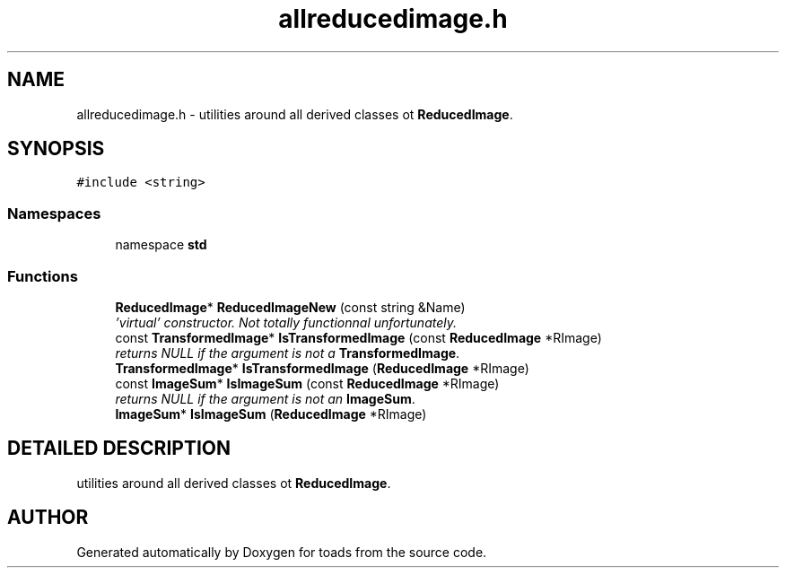 .TH "allreducedimage.h" 3 "8 Feb 2004" "toads" \" -*- nroff -*-
.ad l
.nh
.SH NAME
allreducedimage.h \- utilities around all derived classes ot \fBReducedImage\fR. 
.SH SYNOPSIS
.br
.PP
\fC#include <string>\fR
.br
.SS Namespaces

.in +1c
.ti -1c
.RI "namespace \fBstd\fR"
.br
.in -1c
.SS Functions

.in +1c
.ti -1c
.RI "\fBReducedImage\fR* \fBReducedImageNew\fR (const string &Name)"
.br
.RI "\fI'virtual' constructor. Not totally functionnal unfortunately.\fR"
.ti -1c
.RI "const \fBTransformedImage\fR* \fBIsTransformedImage\fR (const \fBReducedImage\fR *RImage)"
.br
.RI "\fIreturns NULL if the argument is not a \fBTransformedImage\fR.\fR"
.ti -1c
.RI "\fBTransformedImage\fR* \fBIsTransformedImage\fR (\fBReducedImage\fR *RImage)"
.br
.ti -1c
.RI "const \fBImageSum\fR* \fBIsImageSum\fR (const \fBReducedImage\fR *RImage)"
.br
.RI "\fIreturns NULL if the argument is not an \fBImageSum\fR.\fR"
.ti -1c
.RI "\fBImageSum\fR* \fBIsImageSum\fR (\fBReducedImage\fR *RImage)"
.br
.in -1c
.SH DETAILED DESCRIPTION
.PP 
utilities around all derived classes ot \fBReducedImage\fR.
.PP
.PP
.SH AUTHOR
.PP 
Generated automatically by Doxygen for toads from the source code.